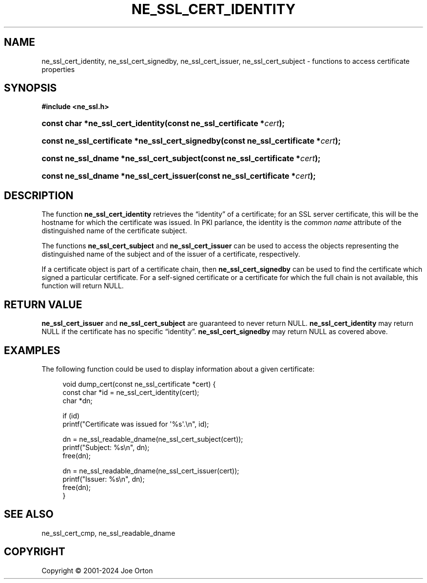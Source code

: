 '\" t
.\"     Title: ne_ssl_cert_identity
.\"    Author: 
.\" Generator: DocBook XSL Stylesheets vsnapshot <http://docbook.sf.net/>
.\"      Date: 23 November 2024
.\"    Manual: neon API reference
.\"    Source: neon 0.34.0
.\"  Language: English
.\"
.TH "NE_SSL_CERT_IDENTITY" "3" "23 November 2024" "neon 0.34.0" "neon API reference"
.\" -----------------------------------------------------------------
.\" * Define some portability stuff
.\" -----------------------------------------------------------------
.\" ~~~~~~~~~~~~~~~~~~~~~~~~~~~~~~~~~~~~~~~~~~~~~~~~~~~~~~~~~~~~~~~~~
.\" http://bugs.debian.org/507673
.\" http://lists.gnu.org/archive/html/groff/2009-02/msg00013.html
.\" ~~~~~~~~~~~~~~~~~~~~~~~~~~~~~~~~~~~~~~~~~~~~~~~~~~~~~~~~~~~~~~~~~
.ie \n(.g .ds Aq \(aq
.el       .ds Aq '
.\" -----------------------------------------------------------------
.\" * set default formatting
.\" -----------------------------------------------------------------
.\" disable hyphenation
.nh
.\" disable justification (adjust text to left margin only)
.ad l
.\" -----------------------------------------------------------------
.\" * MAIN CONTENT STARTS HERE *
.\" -----------------------------------------------------------------
.SH "NAME"
ne_ssl_cert_identity, ne_ssl_cert_signedby, ne_ssl_cert_issuer, ne_ssl_cert_subject \- functions to access certificate properties
.SH "SYNOPSIS"
.sp
.ft B
.nf
#include <ne_ssl\&.h>
.fi
.ft
.HP \w'const\ char\ *ne_ssl_cert_identity('u
.BI "const char *ne_ssl_cert_identity(const\ ne_ssl_certificate\ *" "cert" ");"
.HP \w'const\ ne_ssl_certificate\ *ne_ssl_cert_signedby('u
.BI "const ne_ssl_certificate *ne_ssl_cert_signedby(const\ ne_ssl_certificate\ *" "cert" ");"
.HP \w'const\ ne_ssl_dname\ *ne_ssl_cert_subject('u
.BI "const ne_ssl_dname *ne_ssl_cert_subject(const\ ne_ssl_certificate\ *" "cert" ");"
.HP \w'const\ ne_ssl_dname\ *ne_ssl_cert_issuer('u
.BI "const ne_ssl_dname *ne_ssl_cert_issuer(const\ ne_ssl_certificate\ *" "cert" ");"
.SH "DESCRIPTION"
.PP
The function
\fBne_ssl_cert_identity\fR
retrieves the
\(lqidentity\(rq
of a certificate; for an SSL server certificate, this will be the hostname for which the certificate was issued\&. In PKI parlance, the identity is the
\fIcommon name\fR
attribute of the distinguished name of the certificate subject\&.
.PP
The functions
\fBne_ssl_cert_subject\fR
and
\fBne_ssl_cert_issuer\fR
can be used to access the objects representing the distinguished name of the subject and of the issuer of a certificate, respectively\&.
.PP
If a certificate object is part of a certificate chain, then
\fBne_ssl_cert_signedby\fR
can be used to find the certificate which signed a particular certificate\&. For a self\-signed certificate or a certificate for which the full chain is not available, this function will return
NULL\&.
.SH "RETURN VALUE"
.PP
\fBne_ssl_cert_issuer\fR
and
\fBne_ssl_cert_subject\fR
are guaranteed to never return
NULL\&.
\fBne_ssl_cert_identity\fR
may return
NULL
if the certificate has no specific
\(lqidentity\(rq\&.
\fBne_ssl_cert_signedby\fR
may return
NULL
as covered above\&.
.SH "EXAMPLES"
.PP
The following function could be used to display information about a given certificate:
.sp
.if n \{\
.RS 4
.\}
.nf
void dump_cert(const ne_ssl_certificate *cert) {
  const char *id = ne_ssl_cert_identity(cert);
  char *dn;

  if (id) 
    printf("Certificate was issued for \*(Aq%s\*(Aq\&.\en", id);

  dn = ne_ssl_readable_dname(ne_ssl_cert_subject(cert));
  printf("Subject: %s\en", dn);
  free(dn);

  dn = ne_ssl_readable_dname(ne_ssl_cert_issuer(cert));
  printf("Issuer: %s\en", dn);
  free(dn);
}
.fi
.if n \{\
.RE
.\}
.SH "SEE ALSO"
.PP
ne_ssl_cert_cmp,
ne_ssl_readable_dname
.SH "COPYRIGHT"
.br
Copyright \(co 2001-2024 Joe Orton
.br
